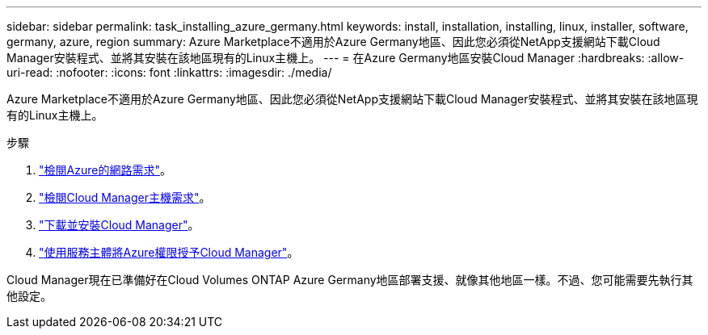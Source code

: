 ---
sidebar: sidebar 
permalink: task_installing_azure_germany.html 
keywords: install, installation, installing, linux, installer, software, germany, azure, region 
summary: Azure Marketplace不適用於Azure Germany地區、因此您必須從NetApp支援網站下載Cloud Manager安裝程式、並將其安裝在該地區現有的Linux主機上。 
---
= 在Azure Germany地區安裝Cloud Manager
:hardbreaks:
:allow-uri-read: 
:nofooter: 
:icons: font
:linkattrs: 
:imagesdir: ./media/


[role="lead"]
Azure Marketplace不適用於Azure Germany地區、因此您必須從NetApp支援網站下載Cloud Manager安裝程式、並將其安裝在該地區現有的Linux主機上。

.步驟
. link:reference_networking_azure.html["檢閱Azure的網路需求"]。
. link:reference_cloud_mgr_reqs.html["檢閱Cloud Manager主機需求"]。
. link:task_installing_linux.html["下載並安裝Cloud Manager"]。
. link:task_adding_azure_accounts.html["使用服務主體將Azure權限授予Cloud Manager"]。


Cloud Manager現在已準備好在Cloud Volumes ONTAP Azure Germany地區部署支援、就像其他地區一樣。不過、您可能需要先執行其他設定。
